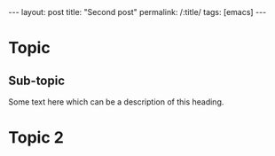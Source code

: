#+OPTIONS: toc:nil num:nil
#+BEGIN_EXPORT html
---
layout: post
title: "Second post"
permalink: /:title/
tags: [emacs]
---
#+END_EXPORT

* Topic
** Sub-topic
Some text here which can be a description of this heading.

* Topic 2
